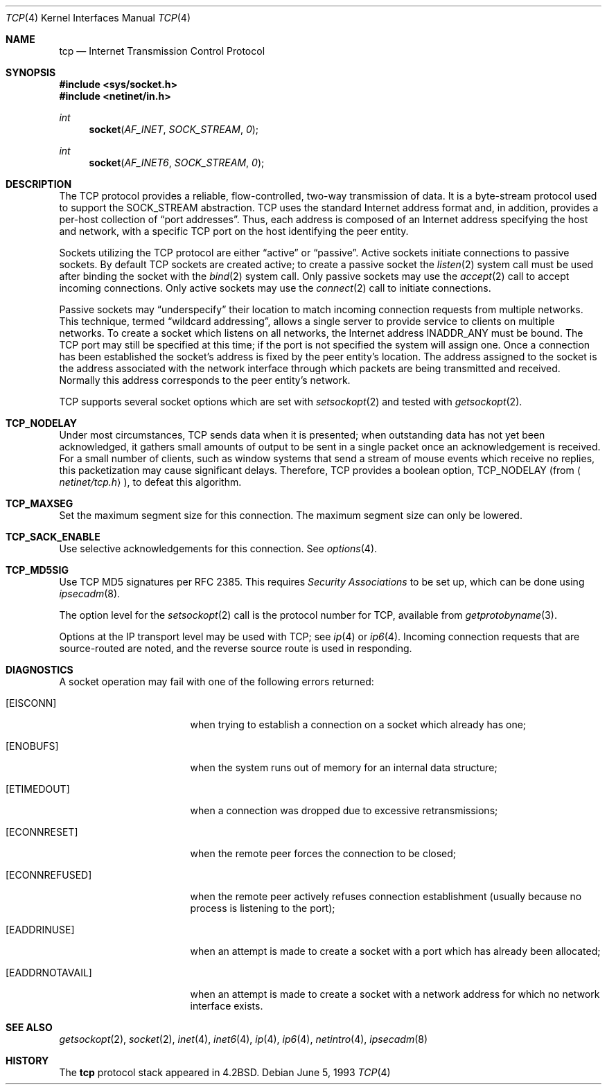 .\"	$OpenBSD: tcp.4,v 1.14 2003/06/02 23:30:13 millert Exp $
.\"	$NetBSD: tcp.4,v 1.3 1994/11/30 16:22:35 jtc Exp $
.\"
.\" Copyright (c) 1983, 1991, 1993
.\"	The Regents of the University of California.  All rights reserved.
.\"
.\" Redistribution and use in source and binary forms, with or without
.\" modification, are permitted provided that the following conditions
.\" are met:
.\" 1. Redistributions of source code must retain the above copyright
.\"    notice, this list of conditions and the following disclaimer.
.\" 2. Redistributions in binary form must reproduce the above copyright
.\"    notice, this list of conditions and the following disclaimer in the
.\"    documentation and/or other materials provided with the distribution.
.\" 3. Neither the name of the University nor the names of its contributors
.\"    may be used to endorse or promote products derived from this software
.\"    without specific prior written permission.
.\"
.\" THIS SOFTWARE IS PROVIDED BY THE REGENTS AND CONTRIBUTORS ``AS IS'' AND
.\" ANY EXPRESS OR IMPLIED WARRANTIES, INCLUDING, BUT NOT LIMITED TO, THE
.\" IMPLIED WARRANTIES OF MERCHANTABILITY AND FITNESS FOR A PARTICULAR PURPOSE
.\" ARE DISCLAIMED.  IN NO EVENT SHALL THE REGENTS OR CONTRIBUTORS BE LIABLE
.\" FOR ANY DIRECT, INDIRECT, INCIDENTAL, SPECIAL, EXEMPLARY, OR CONSEQUENTIAL
.\" DAMAGES (INCLUDING, BUT NOT LIMITED TO, PROCUREMENT OF SUBSTITUTE GOODS
.\" OR SERVICES; LOSS OF USE, DATA, OR PROFITS; OR BUSINESS INTERRUPTION)
.\" HOWEVER CAUSED AND ON ANY THEORY OF LIABILITY, WHETHER IN CONTRACT, STRICT
.\" LIABILITY, OR TORT (INCLUDING NEGLIGENCE OR OTHERWISE) ARISING IN ANY WAY
.\" OUT OF THE USE OF THIS SOFTWARE, EVEN IF ADVISED OF THE POSSIBILITY OF
.\" SUCH DAMAGE.
.\"
.\"     @(#)tcp.4	8.1 (Berkeley) 6/5/93
.\"
.Dd June 5, 1993
.Dt TCP 4
.Os
.Sh NAME
.Nm tcp
.Nd Internet Transmission Control Protocol
.Sh SYNOPSIS
.Fd #include <sys/socket.h>
.Fd #include <netinet/in.h>
.Ft int
.Fn socket AF_INET SOCK_STREAM 0
.Ft int
.Fn socket AF_INET6 SOCK_STREAM 0
.Sh DESCRIPTION
The
.Tn TCP
protocol provides a reliable, flow-controlled, two-way
transmission of data.
It is a byte-stream protocol used to support the
.Dv SOCK_STREAM
abstraction.
TCP uses the standard
Internet address format and, in addition, provides a per-host
collection of
.Dq port addresses .
Thus, each address is composed
of an Internet address specifying the host and network, with
a specific
.Tn TCP
port on the host identifying the peer entity.
.Pp
Sockets utilizing the TCP protocol are either
.Dq active
or
.Dq passive .
Active sockets initiate connections to passive
sockets.
By default
.Tn TCP
sockets are created active; to create a
passive socket the
.Xr listen 2
system call must be used
after binding the socket with the
.Xr bind 2
system call.
Only passive sockets may use the
.Xr accept 2
call to accept incoming connections.
Only active sockets may use the
.Xr connect 2
call to initiate connections.
.Pp
Passive sockets may
.Dq underspecify
their location to match
incoming connection requests from multiple networks.
This technique, termed
.Dq wildcard addressing ,
allows a single
server to provide service to clients on multiple networks.
To create a socket which listens on all networks, the Internet
address
.Dv INADDR_ANY
must be bound.
The
.Tn TCP
port may still be specified
at this time; if the port is not specified the system will assign one.
Once a connection has been established the socket's address is
fixed by the peer entity's location.
The address assigned to the socket is the address associated with
the network interface through which packets are being transmitted
and received.
Normally this address corresponds to the peer entity's network.
.Pp
.Tn TCP
supports several socket options which are set with
.Xr setsockopt 2
and tested with
.Xr getsockopt 2 .
.Bl -ohang
.It Cd TCP_NODELAY
Under most circumstances,
.Tn TCP
sends data when it is presented;
when outstanding data has not yet been acknowledged, it gathers
small amounts of output to be sent in a single packet once
an acknowledgement is received.
For a small number of clients, such as window systems
that send a stream of mouse events which receive no replies,
this packetization may cause significant delays.
Therefore,
.Tn TCP
provides a boolean option,
.Dv TCP_NODELAY
(from
.Aq Pa netinet/tcp.h ) ,
to defeat this algorithm.
.It Cd TCP_MAXSEG
Set the maximum segment size for this connection.
The maximum segment size can only be lowered.
.It Cd TCP_SACK_ENABLE
Use selective acknowledgements for this connection.
See
.Xr options 4 .
.It Cd TCP_MD5SIG
Use TCP MD5 signatures per RFC 2385.
This requires
.Em Security Associations
to be set up, which can be done using
.Xr ipsecadm 8 .
.El
.Pp
The option level for the
.Xr setsockopt 2
call is the protocol number for
.Tn TCP ,
available from
.Xr getprotobyname 3 .
.Pp
Options at the
.Tn IP
transport level may be used with
.Tn TCP ;
see
.Xr ip 4
or
.Xr ip6 4 .
Incoming connection requests that are source-routed are noted,
and the reverse source route is used in responding.
.Sh DIAGNOSTICS
A socket operation may fail with one of the following errors returned:
.Bl -tag -width [EADDRNOTAVAIL]
.It Bq Er EISCONN
when trying to establish a connection on a socket which
already has one;
.It Bq Er ENOBUFS
when the system runs out of memory for
an internal data structure;
.It Bq Er ETIMEDOUT
when a connection was dropped
due to excessive retransmissions;
.It Bq Er ECONNRESET
when the remote peer
forces the connection to be closed;
.It Bq Er ECONNREFUSED
when the remote
peer actively refuses connection establishment (usually because
no process is listening to the port);
.It Bq Er EADDRINUSE
when an attempt
is made to create a socket with a port which has already been
allocated;
.It Bq Er EADDRNOTAVAIL
when an attempt is made to create a
socket with a network address for which no network interface
exists.
.El
.Sh SEE ALSO
.Xr getsockopt 2 ,
.Xr socket 2 ,
.Xr inet 4 ,
.Xr inet6 4 ,
.Xr ip 4 ,
.Xr ip6 4 ,
.Xr netintro 4 ,
.Xr ipsecadm 8
.Sh HISTORY
The
.Nm
protocol stack appeared in
.Bx 4.2 .
